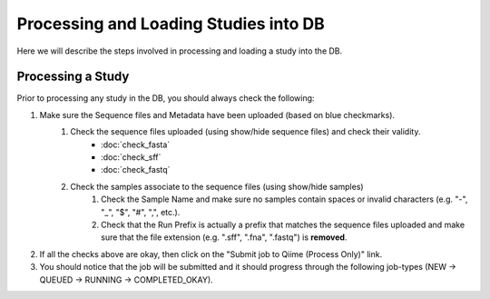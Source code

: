.. _processing_and_loading:

========================================
Processing and Loading Studies into DB
========================================

Here we will describe the steps involved in processing and loading a study into the DB. 


Processing a Study
---------------------
Prior to processing any study in the DB, you should always check the following:

#. Make sure the Sequence files and Metadata have been uploaded (based on blue checkmarks).
    #. Check the sequence files uploaded (using show/hide sequence files) and check their validity.
        * :doc:`check_fasta`
        * :doc:`check_sff`
        * :doc:`check_fastq`
    #. Check the samples associate to the sequence files (using show/hide samples)
        #. Check the Sample Name and make sure no samples contain spaces or invalid characters (e.g. "-", "_", "$", "#", ",", etc.).
        #. Check that the Run Prefix is actually a prefix that matches the sequence files uploaded and make sure that the file extension (e.g. ".sff", ".fna", ".fastq") is **removed**.
#. If all the checks above are okay, then click on the "Submit job to Qiime (Process Only)" link.
#. You should notice that the job will be submitted and it should progress through the following job-types (NEW -> QUEUED -> RUNNING -> COMPLETED_OKAY).





